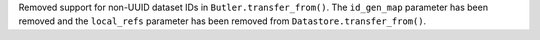 Removed support for non-UUID dataset IDs in ``Butler.transfer_from()``.
The ``id_gen_map`` parameter has been removed and the ``local_refs`` parameter has been removed from ``Datastore.transfer_from()``.
